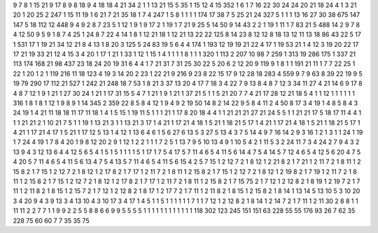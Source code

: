 9 7
8 1
15 21
9 17
8 9
8 18
9 4
18 18
4 21
34 2
1 1
13 21
15 5
35 1
15 12
4 15
352 1
6 1
7 16
22 30
24 24
20 21
18 24
4 1
3 21
20 1
20 25
2 247
1 15
11 19
1 6
21 7
21 35
18 1
7 4
247 1
5 8
1 1
1 1
174 17
38 7
5 25
21 24
327 5
1 1
1 13
16 27
30 38
675 147
147 5
18 112
12 448
9 4
9 2
8 7
23 5
1 12
1 9
1 9
17 2
1 19
1 7
21 9
25 5
14 50
9 14
43 2
2 1
19 1
11 1
7 83
21 5
488 14
2 9
7 8
4 12
50 9
5 9
1 8
7 4
25 1
24 8
7 22
4 14
1 8
1 12
21 18
1 12
21 13
22 22
125 8
14 23
8 12
12 8
18 13
12 11
13 18
86 43
22 5
17 1
531 17
1 19
21 34
12 21
8 4
13 1
8 20
3 125
5 24
83 19
5 6
4 4
174 1
193 12
19 19
21 22
4 17
1 19
53 21
1 4
12 3
19 20
22 17
17 21
19 33
21 12
4 15
3 4
20 1
17 1
21 1
33 1
12 1
15 1
4 1
1 1
1 8
1 1
1 320
1 113
2 207
10 98
7 259
1 313
19 286
175 1
337 21
113 174
168 21
98 437
23 18
24 20
19 31
6 4
4 1
7 21
31 7
31 25
30 22
5 20
6 2
12 20
9 119
9 1
8 1
1 191
21 11
1 7
7 22
25 1
22 1
20 1
2 1
119 216
11 18
123 4
19 3
14 20
2 23
1 22
21 9
216 9
23 8
22 15
17 9
12 28
18 283
4 559
9 7
9 63
8 39
22 19
9 5
19 79
290 17
112 21
527 1
242 21
248 18
7 53
1 8
21 3
37 13
20 4
17 7
18 3
4 22
7 9
13 8
4 8
7 12
3 34
11 27
4 21
14 6
9 17
8 4
8 7
12 1
9 1
21 1
27 30
24 1
21 1
17 31
15 5
4 7
1 21
1 9
1 21
1 37
21 5
1 1
5 21
20 7
7 4
21 17
28 12
21 18
5 4
1 1
12 1
1 1
1 1
1 316
1 8
1 8
1 12
1 9
8 9
1 14
345 2
359 22
8 5
8 4
12 1
9 4
9 2
19 50
14 8
2 14
22 9
5 8
4 11
2 4
50 8
17 3
4 19
1 4
8 5
8 4
3 24
19 1
4 21
11 18
18 11
17 11
18 1
4 1
5 15
1 19
11 5
1 1
1 21
1 17
8 20
18 4
4 1
1 21
21 21
27 21
24 5
5 1
1 21
21 17
5 18
17 11
4 4
1 1
1 21
21 2
1 10
21 7
5 1
1 19
1 13
21 3
1 1
13 21
3 17
1 4
21 1
17 21
4 18
1 5
21 1
18 21
5 17
1 4
21 1
17 21
4 18
1 5
21 1
18 21
5 17
1 4
21 1
17 21
4 17
1 5
21 1
17 12
5 13
1 4
12 1
13 6
4 6
1 5
6 27
6 13
5 3
27 5
13 4
3 7
5 14
4 9
7 16
14 2
9 3
16 1
2 1
3 1
1 24
1 19
1 7
24 4
19 1
7 8
4 20
1 9
8 12
20 2
9 1
12 1
2 2
1 1
1 7
2 5
1 13
7 9
5 10
13 4
9 1
10 5
4 2
1 11
5 3
2 24
11 7
3 4
24 2
7 9
4 3
2 13
9 4
3 12
13 6
4 4
12 5
6 5
4 1
5 1
5 1
1 1
1 5
1 17
1 7
5 4
17 5
7 11
4 6
5 4
11 5
6 14
4 7
5 4
14 5
7 12
4 6
5 4
12 5
6 20
4 7
5 4
20 5
7 11
4 6
5 4
11 5
6 13
4 7
5 4
13 5
7 11
4 6
5 4
11 5
6 15
4 2
5 7
15 1
2 12
7 2
1 8
12 1
2 21
8 2
1 7
21 1
2 11
7 2
1 8
11 1
2 15
8 2
1 7
15 1
2 12
7 2
1 8
12 1
2 17
8 2
1 7
17 1
2 11
7 2
1 8
11 1
2 15
8 2
1 7
15 1
2 12
7 2
1 8
12 1
2 19
8 2
1 7
19 1
2 11
7 2
1 8
11 1
2 15
8 2
1 7
15 1
2 12
7 2
1 8
12 1
2 17
8 2
1 7
17 1
2 11
7 2
1 8
11 1
2 15
8 2
1 7
15 75
2 1
7 12
1 2
12 8
2 1
8 19
1 2
19 7
2 1
7 11
1 2
11 8
2 1
8 15
1 2
15 7
2 1
7 12
1 2
12 8
2 1
8 17
1 2
17 7
2 1
7 11
1 2
11 8
2 1
8 15
1 2
15 8
2 1
8 14
1 13
14 5
13 10
5 3
10 20
3 4
20 9
4 3
9 13
3 4
13 10
4 3
10 17
3 4
17 1
4 5
1 1
5 1
1 1
1 1
1 7
1 1
7 12
1 2
12 8
2 1
8 14
1 2
14 7
2 1
7 11
1 2
11 30
2 8
8 1
1 11
11 2
2 7
7 1
1 9
9 2
2 5
5 8
8 6
6 9
9 5
5 5
5 1
1 1
1 1
1 1
1 1
1 1
1 118
302 123
245 151
151 63
228 55
55 176
93 26
7 62
35 228
75 60
60 7
7 35
35 75
